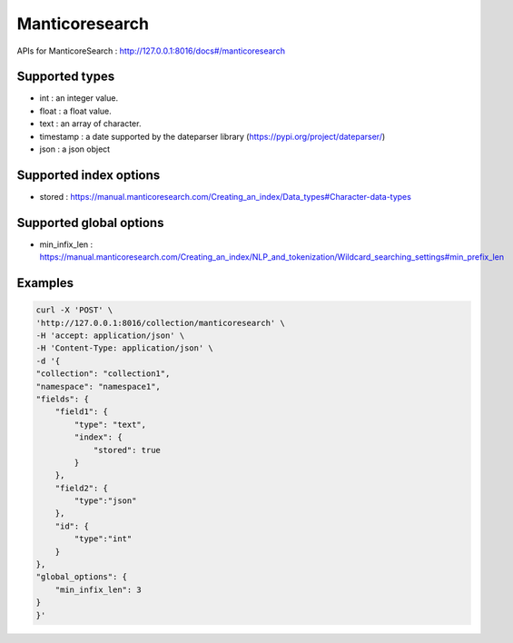 Manticoresearch
===============

APIs for ManticoreSearch : http://127.0.0.1:8016/docs#/manticoresearch

Supported types
------------------------

*  int : an integer value.
*  float : a float value.
*  text : an array of character.
*  timestamp : a date supported by the dateparser library (https://pypi.org/project/dateparser/)
*  json : a json object

Supported index options
------------------------

*  stored : https://manual.manticoresearch.com/Creating_an_index/Data_types#Character-data-types

Supported global options
------------------------

*  min_infix_len : https://manual.manticoresearch.com/Creating_an_index/NLP_and_tokenization/Wildcard_searching_settings#min_prefix_len

Examples
------------------------

.. code-block:: bash

    curl -X 'POST' \
    'http://127.0.0.1:8016/collection/manticoresearch' \
    -H 'accept: application/json' \
    -H 'Content-Type: application/json' \
    -d '{
    "collection": "collection1",
    "namespace": "namespace1",
    "fields": {
        "field1": {
            "type": "text",
            "index": {
                "stored": true
            }
        },
        "field2": {
            "type":"json"
        },
        "id": {
            "type":"int"
        }
    },
    "global_options": {
        "min_infix_len": 3
    }
    }'